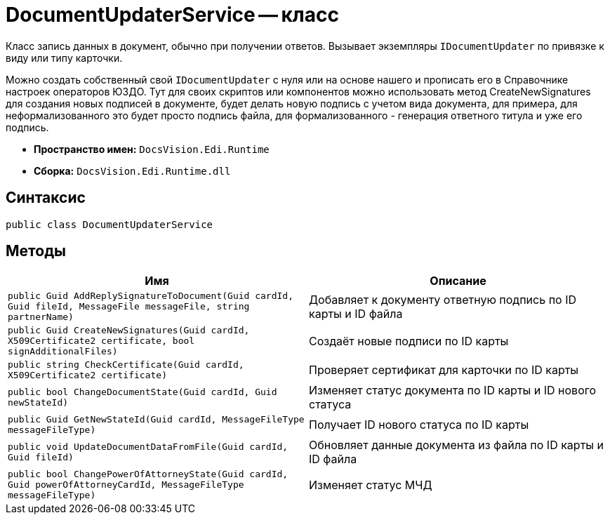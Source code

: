 = DocumentUpdaterService -- класс

Класс запись данных в документ, обычно при получении ответов.
Вызывает экземпляры `IDocumentUpdater` по привязке к виду или типу карточки.

Можно создать собственный свой `IDocumentUpdater` с нуля или на основе нашего и прописать его в Справочнике настроек операторов ЮЗДО.
Тут для своих скриптов или компонентов можно использовать метод CreateNewSignatures для создания новых подписей в документе, будет делать новую подпись с учетом вида документа, для примера, для неформализованного это будет просто подпись файла, для формализованного - генерация ответного титула и уже его подпись.

* *Пространство имен:* `DocsVision.Edi.Runtime`
* *Сборка:* `DocsVision.Edi.Runtime.dll`

== Синтаксис

[source,csharp]
----
public class DocumentUpdaterService
----

== Методы

[cols=",",options="header"]
|===
|Имя |Описание

|`public Guid AddReplySignatureToDocument(Guid cardId, Guid fileId, MessageFile messageFile, string partnerName)`
|Добавляет к документу ответную подпись по ID карты и ID файла

|`public Guid CreateNewSignatures(Guid cardId, X509Certificate2 certificate, bool signAdditionalFiles)`
|Создаёт новые подписи по ID карты

|`public string CheckCertificate(Guid cardId, X509Certificate2 certificate)`
|Проверяет сертификат для карточки по ID карты

|`public bool ChangeDocumentState(Guid cardId, Guid newStateId)`
|Изменяет статус документа по ID карты и ID нового статуса

|`public Guid GetNewStateId(Guid cardId, MessageFileType messageFileType)`
|Получает ID нового статуса по ID карты

|`public void UpdateDocumentDataFromFile(Guid cardId, Guid fileId)`
|Обновляет данные документа из файла по ID карты и ID файла

|`public bool ChangePowerOfAttorneyState(Guid cardId, Guid powerOfAttorneyCardId, MessageFileType messageFileType)`
|Изменяет статус МЧД

|===